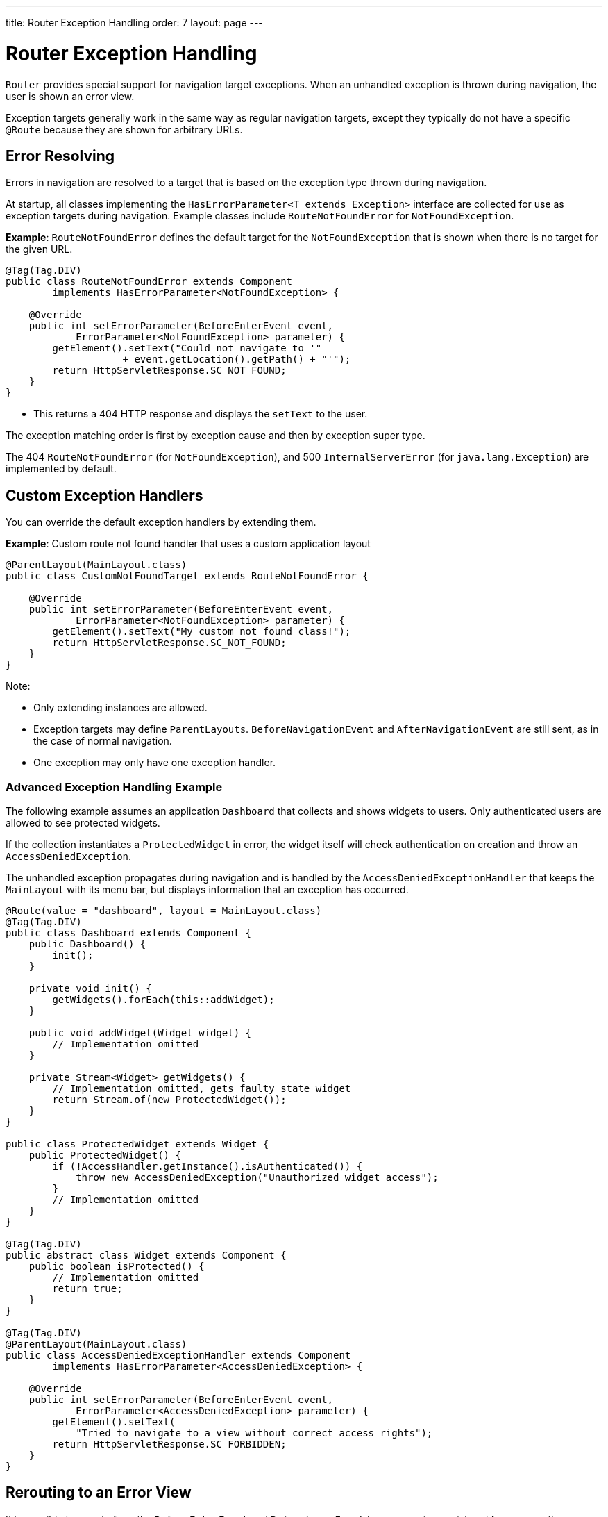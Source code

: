    ---
title: Router Exception Handling
order: 7
layout: page
---

= Router Exception Handling

`Router` provides special support for navigation target exceptions.  
When an unhandled exception is thrown during navigation, the user is shown an error view.   

Exception targets generally work in the same way as regular navigation targets, except they typically do not have a specific `@Route` because they are shown for arbitrary URLs.


== Error Resolving

Errors in navigation are resolved to a target that is based on the exception type thrown during navigation.

At startup, all classes implementing the `HasErrorParameter<T extends Exception>` interface are collected for use as exception targets during navigation. Example classes include `RouteNotFoundError` for `NotFoundException`. 

*Example*: `RouteNotFoundError` defines the default target for the `NotFoundException` that is shown when there is no target for the given URL.

[source, java]
----
@Tag(Tag.DIV)
public class RouteNotFoundError extends Component
        implements HasErrorParameter<NotFoundException> {

    @Override
    public int setErrorParameter(BeforeEnterEvent event,
            ErrorParameter<NotFoundException> parameter) {
        getElement().setText("Could not navigate to '"
                    + event.getLocation().getPath() + "'");
        return HttpServletResponse.SC_NOT_FOUND;
    }
}
----

* This returns a 404 HTTP response and displays the `setText` to the user.

The exception matching order is first by exception cause and then by exception super type.


The 404 `RouteNotFoundError` (for `NotFoundException`), and 500 `InternalServerError` (for `java.lang.Exception`) are implemented by default.


== Custom Exception Handlers

You can override the default exception handlers by extending them. 

*Example*: Custom route not found handler that uses a custom application layout 
[source, java]
----
@ParentLayout(MainLayout.class)
public class CustomNotFoundTarget extends RouteNotFoundError {

    @Override
    public int setErrorParameter(BeforeEnterEvent event,
            ErrorParameter<NotFoundException> parameter) {
        getElement().setText("My custom not found class!");
        return HttpServletResponse.SC_NOT_FOUND;
    }
}
----

Note:

* Only extending instances are allowed.
* Exception targets may define `ParentLayouts`. `BeforeNavigationEvent` and `AfterNavigationEvent` are still sent, as in the case of normal navigation.

* One exception may only have one exception handler. 

=== Advanced Exception Handling Example

The following example assumes an application `Dashboard` that collects and shows widgets to users. Only authenticated users are allowed to see protected widgets.  

If the collection instantiates a `ProtectedWidget` in error, the widget itself will check authentication on creation and throw an `AccessDeniedException`. 

The unhandled exception propagates during navigation and is handled by the `AccessDeniedExceptionHandler` that keeps the `MainLayout` with its menu bar, but displays information that an exception has occurred.

[source, java]
----
@Route(value = "dashboard", layout = MainLayout.class)
@Tag(Tag.DIV)
public class Dashboard extends Component {
    public Dashboard() {
        init();
    }

    private void init() {
        getWidgets().forEach(this::addWidget);
    }

    public void addWidget(Widget widget) {
        // Implementation omitted
    }

    private Stream<Widget> getWidgets() {
        // Implementation omitted, gets faulty state widget
        return Stream.of(new ProtectedWidget());
    }
}

public class ProtectedWidget extends Widget {
    public ProtectedWidget() {
        if (!AccessHandler.getInstance().isAuthenticated()) {
            throw new AccessDeniedException("Unauthorized widget access");
        }
        // Implementation omitted
    }
}

@Tag(Tag.DIV)
public abstract class Widget extends Component {
    public boolean isProtected() {
        // Implementation omitted
        return true;
    }
}

@Tag(Tag.DIV)
@ParentLayout(MainLayout.class)
public class AccessDeniedExceptionHandler extends Component
        implements HasErrorParameter<AccessDeniedException> {

    @Override
    public int setErrorParameter(BeforeEnterEvent event,
            ErrorParameter<AccessDeniedException> parameter) {
        getElement().setText(
            "Tried to navigate to a view without correct access rights");
        return HttpServletResponse.SC_FORBIDDEN;
    }
}
----

== Rerouting to an Error View

It is possible to reroute from the `BeforeEnterEvent` and `BeforeLeaveEvent` to an error view registered for an exception.

You can use one of the `rerouteToError` method overloads. All you need to add is the exception class to target and a custom error message, where necessary.

*Example*: Reroute to error view
[source, java]
----
public class AuthenticationHandler implements BeforeEnterObserver {
    @Override
    public void beforeEnter(BeforeEnterEvent event) {
        Class<?> target = event.getNavigationTarget();
        if (!currentUserMayEnter(target)) {
            event.rerouteToError(AccessDeniedException.class);
        }
    }

    private boolean currentUserMayEnter(Class<?> target) {
        // implementation omitted
        return false;
    }
}
----

If the rerouting method catches an exception, you can use the `rerouteToError(Exception, String)` method to set a custom message.

*Example*: Blog sample error view with a custom message

[source, java]
----
@Tag(Tag.DIV)
public class BlogPost extends Component implements HasUrlParameter<Long> {

    @Override
    public void setParameter(BeforeEvent event, Long parameter) {
        removeAll();

        Optional<BlogRecord> record = getRecord(parameter);

        if (!record.isPresent()) {
            event.rerouteToError(IllegalArgumentException.class,
                    getTranslation("blog.post.not.found",
                            event.getLocation().getPath()));
        } else {
            displayRecord(record.get());
        }
    }

    private void removeAll() {
        // NO-OP
    }

    private void displayRecord(BlogRecord record) {
        // NO-OP
    }

    public Optional<BlogRecord> getRecord(Long id) {
        // Implementation omitted
        return Optional.empty();
    }
}

@Tag(Tag.DIV)
public class FaultyBlogPostHandler extends Component
        implements HasErrorParameter<IllegalArgumentException> {

    @Override
    public int setErrorParameter(BeforeEnterEvent event,
            ErrorParameter<IllegalArgumentException> parameter) {
        Label message = new Label(parameter.getCustomMessage());
        getElement().appendChild(message.getElement());

        return HttpServletResponse.SC_NOT_FOUND;
    }
}
----
